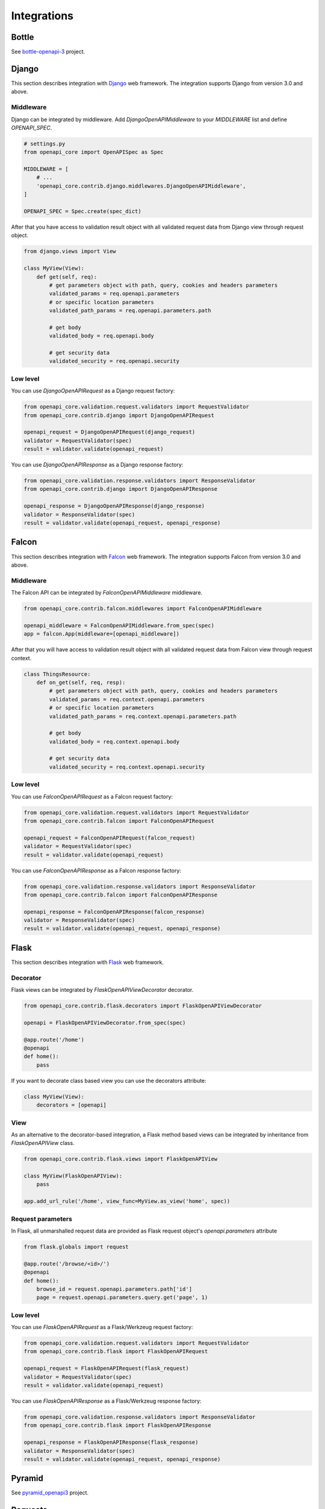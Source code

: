 Integrations
============

Bottle
------

See `bottle-openapi-3 <https://github.com/cope-systems/bottle-openapi-3>`_ project.


Django
------

This section describes integration with `Django <https://www.djangoproject.com>`__ web framework.
The integration supports Django from version 3.0 and above.

Middleware
~~~~~~~~~~

Django can be integrated by middleware. Add `DjangoOpenAPIMiddleware` to your `MIDDLEWARE` list and define `OPENAPI_SPEC`.

.. code-block:: python

   # settings.py
   from openapi_core import OpenAPISpec as Spec

   MIDDLEWARE = [
       # ...
       'openapi_core.contrib.django.middlewares.DjangoOpenAPIMiddleware',
   ]

   OPENAPI_SPEC = Spec.create(spec_dict)

After that you have access to validation result object with all validated request data from Django view through request object.

.. code-block:: python

   from django.views import View

   class MyView(View):
       def get(self, req):
           # get parameters object with path, query, cookies and headers parameters
           validated_params = req.openapi.parameters
           # or specific location parameters
           validated_path_params = req.openapi.parameters.path

           # get body
           validated_body = req.openapi.body

           # get security data
           validated_security = req.openapi.security

Low level
~~~~~~~~~

You can use `DjangoOpenAPIRequest` as a Django request factory:

.. code-block:: python

   from openapi_core.validation.request.validators import RequestValidator
   from openapi_core.contrib.django import DjangoOpenAPIRequest

   openapi_request = DjangoOpenAPIRequest(django_request)
   validator = RequestValidator(spec)
   result = validator.validate(openapi_request)

You can use `DjangoOpenAPIResponse` as a Django response factory:

.. code-block:: python

   from openapi_core.validation.response.validators import ResponseValidator
   from openapi_core.contrib.django import DjangoOpenAPIResponse

   openapi_response = DjangoOpenAPIResponse(django_response)
   validator = ResponseValidator(spec)
   result = validator.validate(openapi_request, openapi_response)


Falcon
------

This section describes integration with `Falcon <https://falconframework.org>`__ web framework.
The integration supports Falcon from version 3.0 and above.

Middleware
~~~~~~~~~~

The Falcon API can be integrated by `FalconOpenAPIMiddleware` middleware.

.. code-block:: python

   from openapi_core.contrib.falcon.middlewares import FalconOpenAPIMiddleware

   openapi_middleware = FalconOpenAPIMiddleware.from_spec(spec)
   app = falcon.App(middleware=[openapi_middleware])

After that you will have access to validation result object with all validated request data from Falcon view through request context.

.. code-block:: python

   class ThingsResource:
       def on_get(self, req, resp):
           # get parameters object with path, query, cookies and headers parameters
           validated_params = req.context.openapi.parameters
           # or specific location parameters
           validated_path_params = req.context.openapi.parameters.path

           # get body
           validated_body = req.context.openapi.body

           # get security data
           validated_security = req.context.openapi.security

Low level
~~~~~~~~~

You can use `FalconOpenAPIRequest` as a Falcon request factory:

.. code-block:: python

   from openapi_core.validation.request.validators import RequestValidator
   from openapi_core.contrib.falcon import FalconOpenAPIRequest

   openapi_request = FalconOpenAPIRequest(falcon_request)
   validator = RequestValidator(spec)
   result = validator.validate(openapi_request)

You can use `FalconOpenAPIResponse` as a Falcon response factory:

.. code-block:: python

   from openapi_core.validation.response.validators import ResponseValidator
   from openapi_core.contrib.falcon import FalconOpenAPIResponse

   openapi_response = FalconOpenAPIResponse(falcon_response)
   validator = ResponseValidator(spec)
   result = validator.validate(openapi_request, openapi_response)


Flask
-----

This section describes integration with `Flask <https://flask.palletsprojects.com>`__ web framework.

Decorator
~~~~~~~~~

Flask views can be integrated by `FlaskOpenAPIViewDecorator` decorator.

.. code-block:: python

   from openapi_core.contrib.flask.decorators import FlaskOpenAPIViewDecorator

   openapi = FlaskOpenAPIViewDecorator.from_spec(spec)

   @app.route('/home')
   @openapi
   def home():
       pass

If you want to decorate class based view you can use the decorators attribute:

.. code-block:: python

   class MyView(View):
       decorators = [openapi]

View
~~~~

As an alternative to the decorator-based integration, a Flask method based views can be integrated by inheritance from `FlaskOpenAPIView` class.

.. code-block:: python

   from openapi_core.contrib.flask.views import FlaskOpenAPIView

   class MyView(FlaskOpenAPIView):
       pass

   app.add_url_rule('/home', view_func=MyView.as_view('home', spec))

Request parameters
~~~~~~~~~~~~~~~~~~

In Flask, all unmarshalled request data are provided as Flask request object's `openapi.parameters` attribute

.. code-block:: python

   from flask.globals import request

   @app.route('/browse/<id>/')
   @openapi
   def home():
       browse_id = request.openapi.parameters.path['id']
       page = request.openapi.parameters.query.get('page', 1)

Low level
~~~~~~~~~

You can use `FlaskOpenAPIRequest` as a Flask/Werkzeug request factory:

.. code-block:: python

   from openapi_core.validation.request.validators import RequestValidator
   from openapi_core.contrib.flask import FlaskOpenAPIRequest

   openapi_request = FlaskOpenAPIRequest(flask_request)
   validator = RequestValidator(spec)
   result = validator.validate(openapi_request)

You can use `FlaskOpenAPIResponse` as a Flask/Werkzeug response factory:

.. code-block:: python

   from openapi_core.validation.response.validators import ResponseValidator
   from openapi_core.contrib.flask import FlaskOpenAPIResponse

   openapi_response = FlaskOpenAPIResponse(flask_response)
   validator = ResponseValidator(spec)
   result = validator.validate(openapi_request, openapi_response)


Pyramid
-------

See `pyramid_openapi3 <https://github.com/niteoweb/pyramid_openapi3>`_ project.


Requests
--------

This section describes integration with `Requests <https://requests.readthedocs.io>`__ library.

Low level
~~~~~~~~~

You can use `RequestsOpenAPIRequest` as a Requests request factory:

.. code-block:: python

   from openapi_core.validation.request.validators import RequestValidator
   from openapi_core.contrib.requests import RequestsOpenAPIRequest

   openapi_request = RequestsOpenAPIRequest(requests_request)
   validator = RequestValidator(spec)
   result = validator.validate(openapi_request)

You can use `RequestsOpenAPIResponse` as a Requests response factory:

.. code-block:: python

   from openapi_core.validation.response.validators import ResponseValidator
   from openapi_core.contrib.requests import RequestsOpenAPIResponse

   openapi_response = RequestsOpenAPIResponse(requests_response)
   validator = ResponseValidator(spec)
   result = validator.validate(openapi_request, openapi_response)

Tornado
-------

See `tornado-openapi3 <https://github.com/correl/tornado-openapi3>`_ project.
